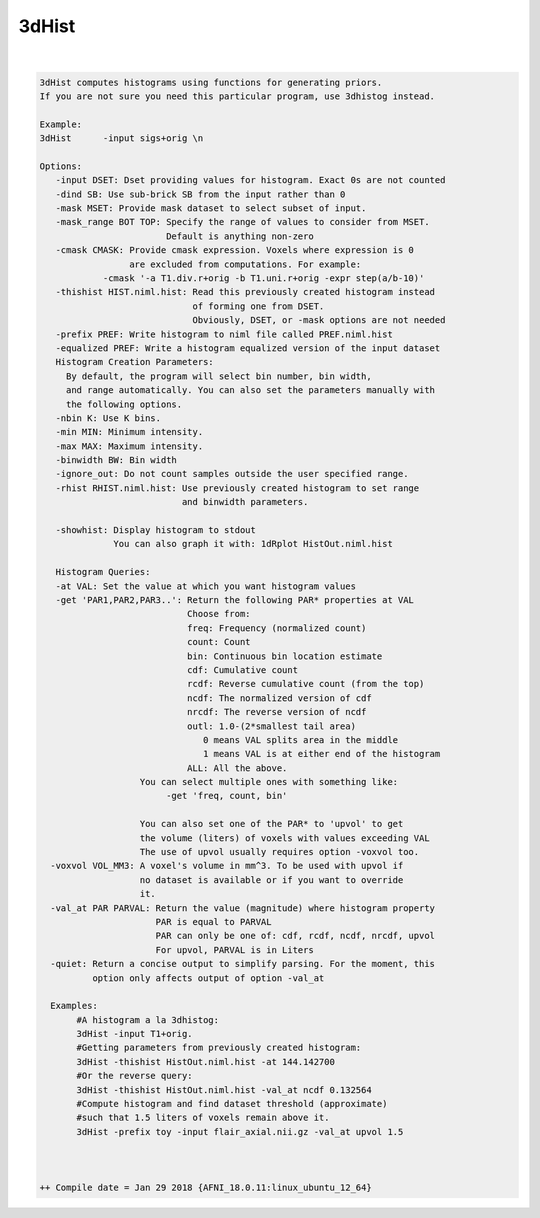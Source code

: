 ******
3dHist
******

.. _3dHist:

.. contents:: 
    :depth: 4 

| 

.. code-block:: none

    3dHist computes histograms using functions for generating priors.
    If you are not sure you need this particular program, use 3dhistog instead.
    
    Example:
    3dHist      -input sigs+orig \n               
    
    Options:
       -input DSET: Dset providing values for histogram. Exact 0s are not counted
       -dind SB: Use sub-brick SB from the input rather than 0
       -mask MSET: Provide mask dataset to select subset of input.
       -mask_range BOT TOP: Specify the range of values to consider from MSET.
                            Default is anything non-zero
       -cmask CMASK: Provide cmask expression. Voxels where expression is 0
                     are excluded from computations. For example:
                -cmask '-a T1.div.r+orig -b T1.uni.r+orig -expr step(a/b-10)'
       -thishist HIST.niml.hist: Read this previously created histogram instead
                                 of forming one from DSET.
                                 Obviously, DSET, or -mask options are not needed
       -prefix PREF: Write histogram to niml file called PREF.niml.hist 
       -equalized PREF: Write a histogram equalized version of the input dataset
       Histogram Creation Parameters:
         By default, the program will select bin number, bin width, 
         and range automatically. You can also set the parameters manually with 
         the following options.
       -nbin K: Use K bins.
       -min MIN: Minimum intensity.
       -max MAX: Maximum intensity.
       -binwidth BW: Bin width
       -ignore_out: Do not count samples outside the user specified range.
       -rhist RHIST.niml.hist: Use previously created histogram to set range
                               and binwidth parameters.
    
       -showhist: Display histogram to stdout
                  You can also graph it with: 1dRplot HistOut.niml.hist
    
       Histogram Queries:
       -at VAL: Set the value at which you want histogram values
       -get 'PAR1,PAR2,PAR3..': Return the following PAR* properties at VAL
                                Choose from:
                                freq: Frequency (normalized count)
                                count: Count
                                bin: Continuous bin location estimate
                                cdf: Cumulative count
                                rcdf: Reverse cumulative count (from the top)
                                ncdf: The normalized version of cdf
                                nrcdf: The reverse version of ncdf
                                outl: 1.0-(2*smallest tail area)
                                   0 means VAL splits area in the middle
                                   1 means VAL is at either end of the histogram
                                ALL: All the above.
                       You can select multiple ones with something like:
                            -get 'freq, count, bin' 
    
                       You can also set one of the PAR* to 'upvol' to get 
                       the volume (liters) of voxels with values exceeding VAL
                       The use of upvol usually requires option -voxvol too.
      -voxvol VOL_MM3: A voxel's volume in mm^3. To be used with upvol if
                       no dataset is available or if you want to override
                       it.
      -val_at PAR PARVAL: Return the value (magnitude) where histogram property
                          PAR is equal to PARVAL
                          PAR can only be one of: cdf, rcdf, ncdf, nrcdf, upvol
                          For upvol, PARVAL is in Liters
      -quiet: Return a concise output to simplify parsing. For the moment, this
              option only affects output of option -val_at
    
      Examples:
           #A histogram a la 3dhistog:
           3dHist -input T1+orig.
           #Getting parameters from previously created histogram:
           3dHist -thishist HistOut.niml.hist -at 144.142700 
           #Or the reverse query:
           3dHist -thishist HistOut.niml.hist -val_at ncdf 0.132564
           #Compute histogram and find dataset threshold (approximate)
           #such that 1.5 liters of voxels remain above it.
           3dHist -prefix toy -input flair_axial.nii.gz -val_at upvol 1.5 
    
    
    
    ++ Compile date = Jan 29 2018 {AFNI_18.0.11:linux_ubuntu_12_64}
